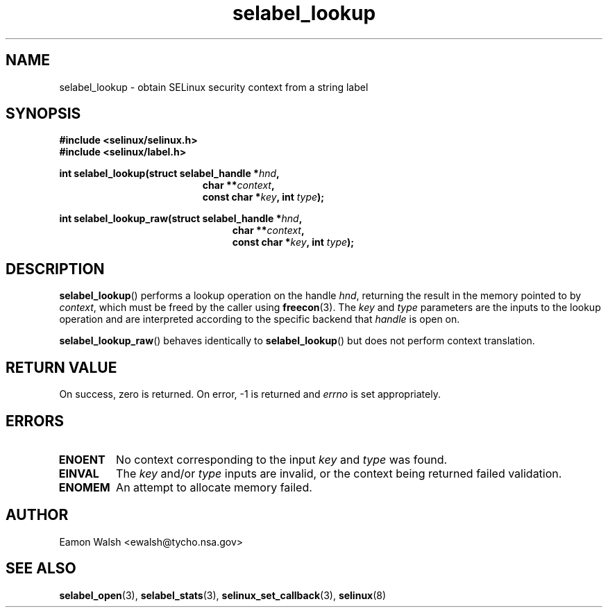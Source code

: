 .\" Hey Emacs! This file is -*- nroff -*- source.
.\"
.\" Author: Eamon Walsh (ewalsh@tycho.nsa.gov) 2007
.TH "selabel_lookup" "3" "18 Jun 2007" "" "SELinux API documentation"
.SH "NAME"
selabel_lookup \- obtain SELinux security context from a string label
.
.SH "SYNOPSIS"
.B #include <selinux/selinux.h>
.br
.B #include <selinux/label.h>
.sp
.BI "int selabel_lookup(struct selabel_handle *" hnd ,
.in +\w'int selabel_lookup('u
.BI "char **" context ,
.br
.BI "const char *" key ", int " type ");"
.in
.sp
.BI "int selabel_lookup_raw(struct selabel_handle *" hnd ,
.in +\w'int selabel_lookup_raw('u
.BI "char **" context ,
.br
.BI "const char *" key ", int " type ");"
.in
.
.SH "DESCRIPTION"
.BR selabel_lookup ()
performs a lookup operation on the handle 
.IR hnd ,
returning the result in the memory pointed to by 
.IR context ,
which must be freed by the caller using
.BR freecon (3).
The 
.I key
and
.I type
parameters are the inputs to the lookup operation and are interpreted according to the specific backend that 
.I handle
is open on.

.BR selabel_lookup_raw ()
behaves identically to 
.BR selabel_lookup ()
but does not perform context translation.
.
.SH "RETURN VALUE"
On success, zero is returned.  On error, \-1 is returned and
.I errno
is set appropriately.
.
.SH "ERRORS"
.TP
.B ENOENT
No context corresponding to the input 
.I key
and
.I type
was found.
.TP
.B EINVAL
The
.I key
and/or
.I type
inputs are invalid, or the context being returned failed validation.
.TP
.B ENOMEM
An attempt to allocate memory failed.
.
.SH "AUTHOR"
Eamon Walsh <ewalsh@tycho.nsa.gov>
.
.SH "SEE ALSO"
.BR selabel_open (3),
.BR selabel_stats (3),
.BR selinux_set_callback (3),
.BR selinux (8)
